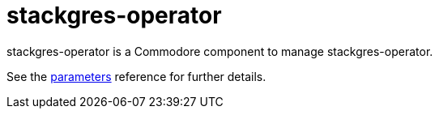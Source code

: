 = stackgres-operator

stackgres-operator is a Commodore component to manage stackgres-operator.

See the xref:references/parameters.adoc[parameters] reference for further details.
